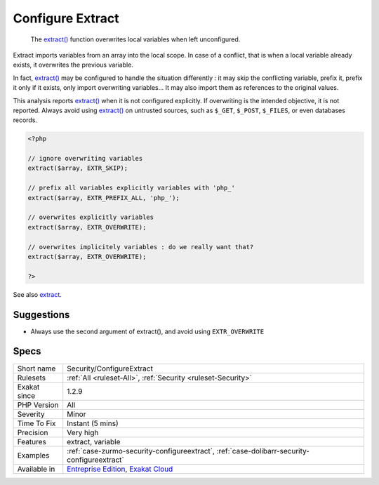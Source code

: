 .. _security-configureextract:

.. _configure-extract:

Configure Extract
+++++++++++++++++

  The `extract() <https://www.php.net/extract>`_ function overwrites local variables when left unconfigured.

Extract imports variables from an array into the local scope. In case of a conflict, that is when a local variable already exists, it overwrites the previous variable.

In fact, `extract() <https://www.php.net/extract>`_ may be configured to handle the situation differently : it may skip the conflicting variable, prefix it, prefix it only if it exists, only import overwriting variables... It may also import them as references to the original values.

This analysis reports `extract() <https://www.php.net/extract>`_ when it is not configured explicitly. If overwriting is the intended objective, it is not reported.
Always avoid using `extract() <https://www.php.net/extract>`_ on untrusted sources, such as ``$_GET``, ``$_POST``, ``$_FILES``, or even databases records.

.. code-block:: php
   
   <?php
   
   // ignore overwriting variables
   extract($array, EXTR_SKIP);
   
   // prefix all variables explicitly variables with 'php_'
   extract($array, EXTR_PREFIX_ALL, 'php_');
   
   // overwrites explicitly variables
   extract($array, EXTR_OVERWRITE);
   
   // overwrites implicitely variables : do we really want that? 
   extract($array, EXTR_OVERWRITE);
   
   ?>

See also `extract <https://www.php.net/extract>`_.


Suggestions
___________

* Always use the second argument of extract(), and avoid using ``EXTR_OVERWRITE``




Specs
_____

+--------------+-------------------------------------------------------------------------------------------------------------------------+
| Short name   | Security/ConfigureExtract                                                                                               |
+--------------+-------------------------------------------------------------------------------------------------------------------------+
| Rulesets     | :ref:`All <ruleset-All>`, :ref:`Security <ruleset-Security>`                                                            |
+--------------+-------------------------------------------------------------------------------------------------------------------------+
| Exakat since | 1.2.9                                                                                                                   |
+--------------+-------------------------------------------------------------------------------------------------------------------------+
| PHP Version  | All                                                                                                                     |
+--------------+-------------------------------------------------------------------------------------------------------------------------+
| Severity     | Minor                                                                                                                   |
+--------------+-------------------------------------------------------------------------------------------------------------------------+
| Time To Fix  | Instant (5 mins)                                                                                                        |
+--------------+-------------------------------------------------------------------------------------------------------------------------+
| Precision    | Very high                                                                                                               |
+--------------+-------------------------------------------------------------------------------------------------------------------------+
| Features     | extract, variable                                                                                                       |
+--------------+-------------------------------------------------------------------------------------------------------------------------+
| Examples     | :ref:`case-zurmo-security-configureextract`, :ref:`case-dolibarr-security-configureextract`                             |
+--------------+-------------------------------------------------------------------------------------------------------------------------+
| Available in | `Entreprise Edition <https://www.exakat.io/entreprise-edition>`_, `Exakat Cloud <https://www.exakat.io/exakat-cloud/>`_ |
+--------------+-------------------------------------------------------------------------------------------------------------------------+


